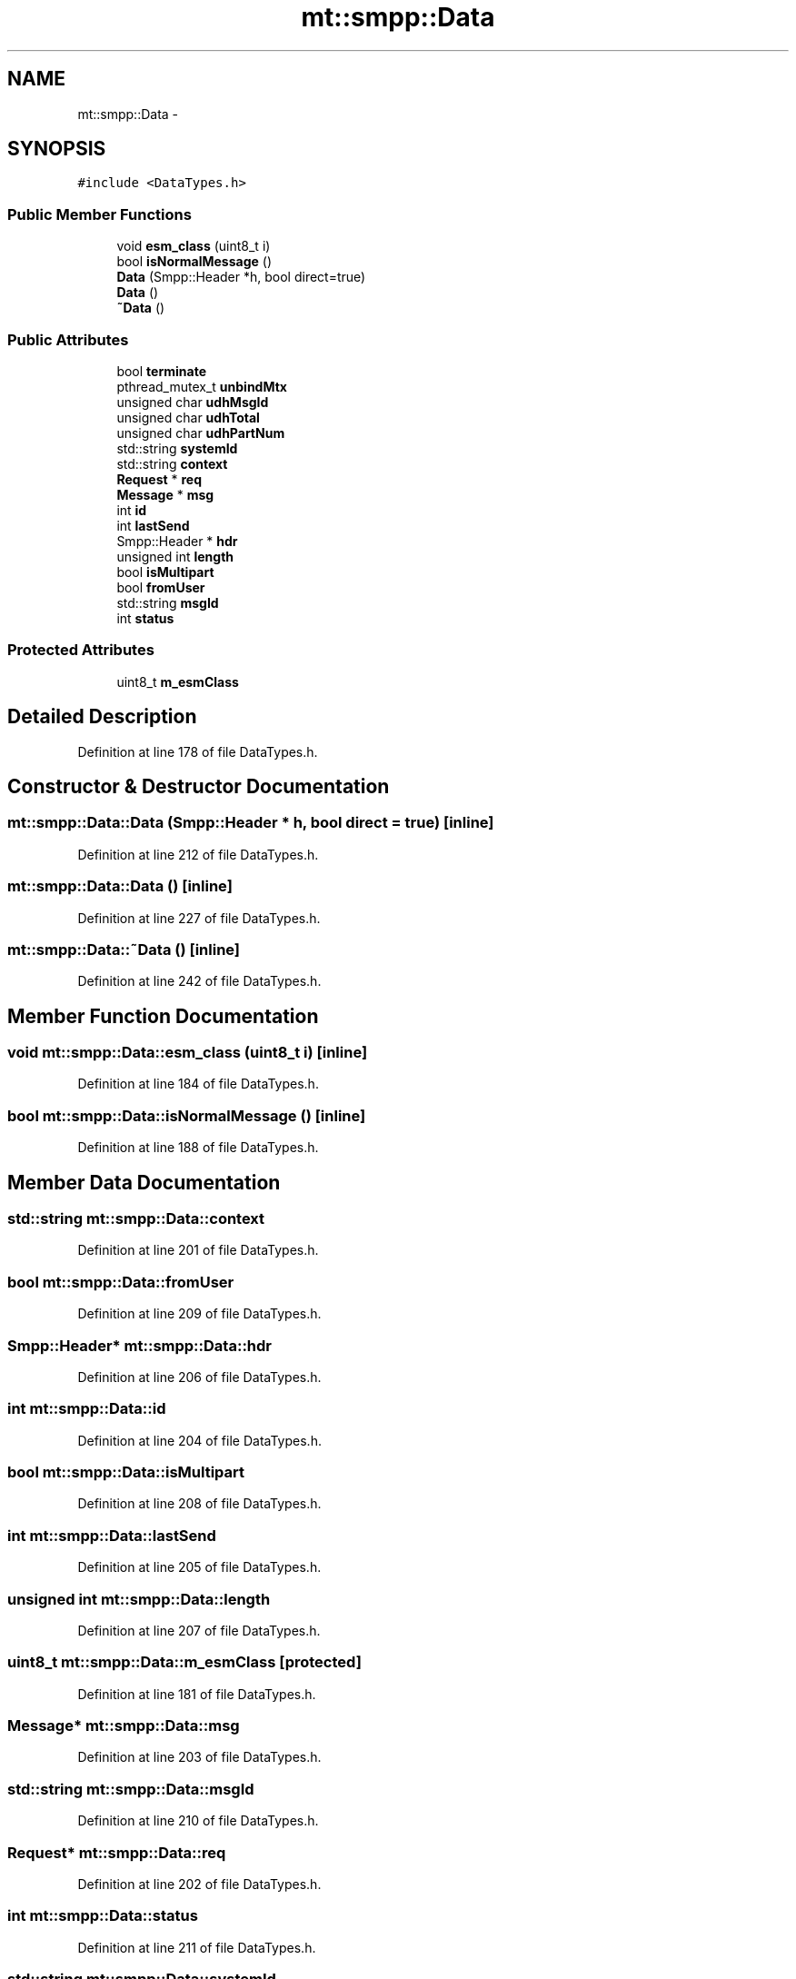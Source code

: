 .TH "mt::smpp::Data" 3 "Fri Jan 21 2011" "mtlib" \" -*- nroff -*-
.ad l
.nh
.SH NAME
mt::smpp::Data \- 
.SH SYNOPSIS
.br
.PP
.PP
\fC#include <DataTypes.h>\fP
.SS "Public Member Functions"

.in +1c
.ti -1c
.RI "void \fBesm_class\fP (uint8_t i)"
.br
.ti -1c
.RI "bool \fBisNormalMessage\fP ()"
.br
.ti -1c
.RI "\fBData\fP (Smpp::Header *h, bool direct=true)"
.br
.ti -1c
.RI "\fBData\fP ()"
.br
.ti -1c
.RI "\fB~Data\fP ()"
.br
.in -1c
.SS "Public Attributes"

.in +1c
.ti -1c
.RI "bool \fBterminate\fP"
.br
.ti -1c
.RI "pthread_mutex_t \fBunbindMtx\fP"
.br
.ti -1c
.RI "unsigned char \fBudhMsgId\fP"
.br
.ti -1c
.RI "unsigned char \fBudhTotal\fP"
.br
.ti -1c
.RI "unsigned char \fBudhPartNum\fP"
.br
.ti -1c
.RI "std::string \fBsystemId\fP"
.br
.ti -1c
.RI "std::string \fBcontext\fP"
.br
.ti -1c
.RI "\fBRequest\fP * \fBreq\fP"
.br
.ti -1c
.RI "\fBMessage\fP * \fBmsg\fP"
.br
.ti -1c
.RI "int \fBid\fP"
.br
.ti -1c
.RI "int \fBlastSend\fP"
.br
.ti -1c
.RI "Smpp::Header * \fBhdr\fP"
.br
.ti -1c
.RI "unsigned int \fBlength\fP"
.br
.ti -1c
.RI "bool \fBisMultipart\fP"
.br
.ti -1c
.RI "bool \fBfromUser\fP"
.br
.ti -1c
.RI "std::string \fBmsgId\fP"
.br
.ti -1c
.RI "int \fBstatus\fP"
.br
.in -1c
.SS "Protected Attributes"

.in +1c
.ti -1c
.RI "uint8_t \fBm_esmClass\fP"
.br
.in -1c
.SH "Detailed Description"
.PP 
Definition at line 178 of file DataTypes.h.
.SH "Constructor & Destructor Documentation"
.PP 
.SS "mt::smpp::Data::Data (Smpp::Header * h, bool direct = \fCtrue\fP)\fC [inline]\fP"
.PP
Definition at line 212 of file DataTypes.h.
.SS "mt::smpp::Data::Data ()\fC [inline]\fP"
.PP
Definition at line 227 of file DataTypes.h.
.SS "mt::smpp::Data::~Data ()\fC [inline]\fP"
.PP
Definition at line 242 of file DataTypes.h.
.SH "Member Function Documentation"
.PP 
.SS "void mt::smpp::Data::esm_class (uint8_t i)\fC [inline]\fP"
.PP
Definition at line 184 of file DataTypes.h.
.SS "bool mt::smpp::Data::isNormalMessage ()\fC [inline]\fP"
.PP
Definition at line 188 of file DataTypes.h.
.SH "Member Data Documentation"
.PP 
.SS "std::string \fBmt::smpp::Data::context\fP"
.PP
Definition at line 201 of file DataTypes.h.
.SS "bool \fBmt::smpp::Data::fromUser\fP"
.PP
Definition at line 209 of file DataTypes.h.
.SS "Smpp::Header* \fBmt::smpp::Data::hdr\fP"
.PP
Definition at line 206 of file DataTypes.h.
.SS "int \fBmt::smpp::Data::id\fP"
.PP
Definition at line 204 of file DataTypes.h.
.SS "bool \fBmt::smpp::Data::isMultipart\fP"
.PP
Definition at line 208 of file DataTypes.h.
.SS "int \fBmt::smpp::Data::lastSend\fP"
.PP
Definition at line 205 of file DataTypes.h.
.SS "unsigned int \fBmt::smpp::Data::length\fP"
.PP
Definition at line 207 of file DataTypes.h.
.SS "uint8_t \fBmt::smpp::Data::m_esmClass\fP\fC [protected]\fP"
.PP
Definition at line 181 of file DataTypes.h.
.SS "\fBMessage\fP* \fBmt::smpp::Data::msg\fP"
.PP
Definition at line 203 of file DataTypes.h.
.SS "std::string \fBmt::smpp::Data::msgId\fP"
.PP
Definition at line 210 of file DataTypes.h.
.SS "\fBRequest\fP* \fBmt::smpp::Data::req\fP"
.PP
Definition at line 202 of file DataTypes.h.
.SS "int \fBmt::smpp::Data::status\fP"
.PP
Definition at line 211 of file DataTypes.h.
.SS "std::string \fBmt::smpp::Data::systemId\fP"
.PP
Definition at line 200 of file DataTypes.h.
.SS "bool \fBmt::smpp::Data::terminate\fP"
.PP
Definition at line 195 of file DataTypes.h.
.SS "unsigned char \fBmt::smpp::Data::udhMsgId\fP"
.PP
Definition at line 197 of file DataTypes.h.
.SS "unsigned char \fBmt::smpp::Data::udhPartNum\fP"
.PP
Definition at line 199 of file DataTypes.h.
.SS "unsigned char \fBmt::smpp::Data::udhTotal\fP"
.PP
Definition at line 198 of file DataTypes.h.
.SS "pthread_mutex_t \fBmt::smpp::Data::unbindMtx\fP"
.PP
Definition at line 196 of file DataTypes.h.

.SH "Author"
.PP 
Generated automatically by Doxygen for mtlib from the source code.
